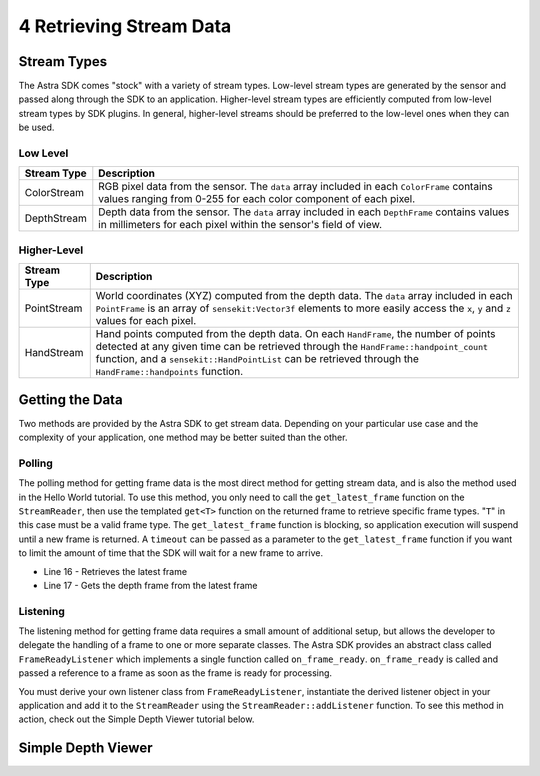 .. |sdkname| replace:: Astra

************************
4 Retrieving Stream Data
************************

Stream Types
============

The |sdkname| SDK comes "stock" with a variety of stream types. Low-level stream types are generated by the sensor and passed along through the SDK to an application. Higher-level stream types are efficiently computed from low-level stream types by SDK plugins. In general, higher-level streams should be preferred to the low-level ones when they can be used.

Low Level
---------

+----------------+------------------------------------------------------------------------+
|Stream Type     |Description                                                             |
+================+========================================================================+
|ColorStream     | RGB pixel data from the sensor.  The ``data`` array included           |
|                | in each ``ColorFrame`` contains values ranging from 0-255              |
|                | for each color component of each pixel.                                |
+----------------+------------------------------------------------------------------------+
|DepthStream     | Depth data from the sensor. The ``data`` array included in each        |
|                | ``DepthFrame`` contains values in millimeters for each pixel           |
|                | within the sensor's field of view.                                     |
+----------------+------------------------------------------------------------------------+

Higher-Level
------------

+----------------+------------------------------------------------------------------------+
|Stream Type     |Description                                                             |
+================+========================================================================+
|PointStream     | World coordinates (XYZ) computed from the depth data.                  |
|                | The ``data`` array included in each ``PointFrame`` is an               |
|                | array of ``sensekit:Vector3f`` elements to more easily                 |
|                | access the ``x``, ``y`` and ``z`` values for each pixel.               |
+----------------+------------------------------------------------------------------------+
|HandStream      | Hand points computed from the depth data. On each ``HandFrame``,       |
|                | the number of points detected at any given time can be retrieved       |
|                | through the ``HandFrame::handpoint_count`` function, and a             |
|                | ``sensekit::HandPointList`` can be retrieved through the               |
|                | ``HandFrame::handpoints`` function.                                    |
+----------------+------------------------------------------------------------------------+ 

Getting the Data
================

Two methods are provided by the |sdkname| SDK to get stream data. Depending on your particular use case and the complexity of your application, one method may be better suited than the other.

Polling
-------

The polling method for getting frame data is the most direct method for getting stream data, and is also the method used in the Hello World tutorial. To use this method, you only need to call the ``get_latest_frame`` function on the ``StreamReader``, then use the templated ``get<T>`` function on the returned frame to retrieve specific frame types. "``T``" in this case must be a valid frame type. The ``get_latest_frame`` function is blocking, so application execution will suspend until a new frame is returned. A ``timeout`` can be passed as a parameter to the ``get_latest_frame`` function if you want to limit the amount of time that the SDK will wait for a new frame to arrive.

.. code-block:: c++
   :linenos:
   :lineno-start: 7
   :emphasize-lines: 10,11

   int main(int argc, char** argv)
   {
      sensekit::SenseKit::initialize();

      sensekit::Sensor sensor;
      sensekit::StreamReader reader = sensor.create_reader();

      reader.stream<sensekit::DepthStream>().start();

      sensekit::Frame frame = reader.get_latest_frame();
      auto depthFrame = frame.get<sensekit::DepthFrame>();

      sensekit::Sensekit::terminate();

      std::cout << "hit enter to exit program" << std::endl;
      std::cin.get();
      return 0;
   }
- Line 16 - Retrieves the latest frame
- Line 17 - Gets the depth frame from the latest frame

Listening
---------

The listening method for getting frame data requires a small amount of additional setup, but allows the developer to delegate the handling of a frame to one or more separate classes. The |sdkname| SDK provides an abstract class called ``FrameReadyListener`` which implements a single function called ``on_frame_ready``. ``on_frame_ready`` is called and passed a reference to a frame as soon as the frame is ready for processing. 

You must derive your own listener class from ``FrameReadyListener``, instantiate the derived listener object in your application and add it to the ``StreamReader`` using the ``StreamReader::addListener`` function. To see this method in action, check out the Simple Depth Viewer tutorial below.

Simple Depth Viewer
===================